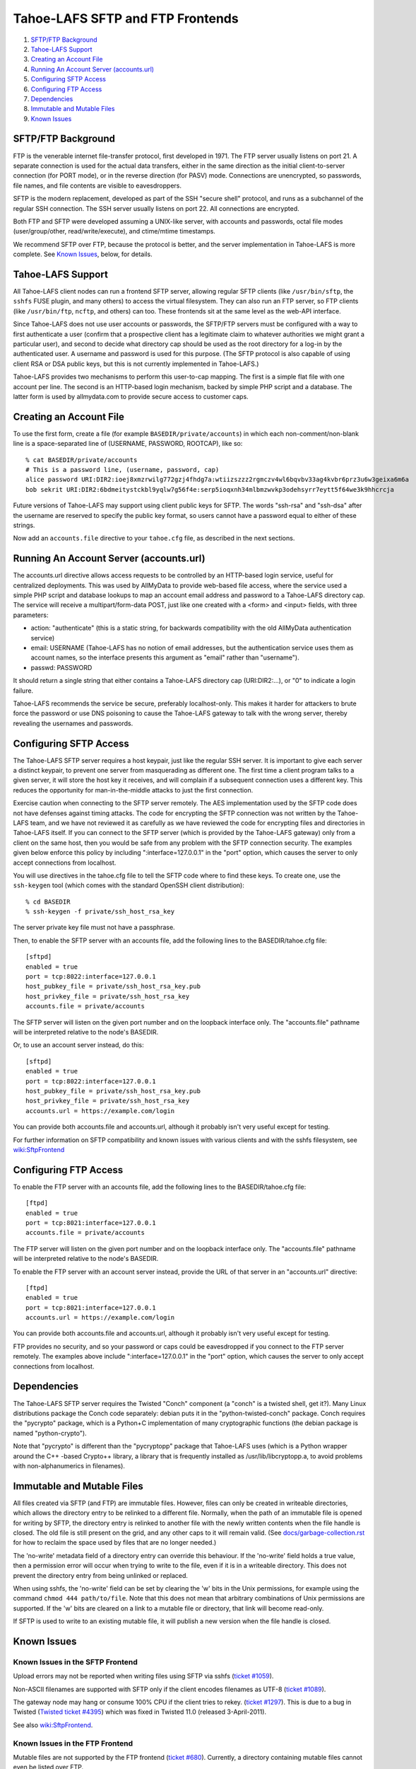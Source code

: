 =================================
Tahoe-LAFS SFTP and FTP Frontends
=================================

1.  `SFTP/FTP Background`_
2.  `Tahoe-LAFS Support`_
3.  `Creating an Account File`_
4.  `Running An Account Server (accounts.url)`_
5.  `Configuring SFTP Access`_
6.  `Configuring FTP Access`_
7.  `Dependencies`_
8.  `Immutable and Mutable Files`_
9.  `Known Issues`_


SFTP/FTP Background
===================

FTP is the venerable internet file-transfer protocol, first developed in
1971. The FTP server usually listens on port 21. A separate connection is
used for the actual data transfers, either in the same direction as the
initial client-to-server connection (for PORT mode), or in the reverse
direction (for PASV) mode. Connections are unencrypted, so passwords, file
names, and file contents are visible to eavesdroppers.

SFTP is the modern replacement, developed as part of the SSH "secure shell"
protocol, and runs as a subchannel of the regular SSH connection. The SSH
server usually listens on port 22. All connections are encrypted.

Both FTP and SFTP were developed assuming a UNIX-like server, with accounts
and passwords, octal file modes (user/group/other, read/write/execute), and
ctime/mtime timestamps.

We recommend SFTP over FTP, because the protocol is better, and the server
implementation in Tahoe-LAFS is more complete. See `Known Issues`_, below,
for details.

Tahoe-LAFS Support
==================

All Tahoe-LAFS client nodes can run a frontend SFTP server, allowing regular
SFTP clients (like ``/usr/bin/sftp``, the ``sshfs`` FUSE plugin, and many
others) to access the virtual filesystem. They can also run an FTP server,
so FTP clients (like ``/usr/bin/ftp``, ``ncftp``, and others) can too. These
frontends sit at the same level as the web-API interface.

Since Tahoe-LAFS does not use user accounts or passwords, the SFTP/FTP
servers must be configured with a way to first authenticate a user (confirm
that a prospective client has a legitimate claim to whatever authorities we
might grant a particular user), and second to decide what directory cap
should be used as the root directory for a log-in by the authenticated user.
A username and password is used for this purpose. (The SFTP protocol is also
capable of using client RSA or DSA public keys, but this is not currently
implemented in Tahoe-LAFS.)

Tahoe-LAFS provides two mechanisms to perform this user-to-cap mapping. The
first is a simple flat file with one account per line. The second is an
HTTP-based login mechanism, backed by simple PHP script and a database. The
latter form is used by allmydata.com to provide secure access to customer
caps.

Creating an Account File
========================

To use the first form, create a file (for example ``BASEDIR/private/accounts``)
in which each non-comment/non-blank line is a space-separated line of
(USERNAME, PASSWORD, ROOTCAP), like so::

 % cat BASEDIR/private/accounts
 # This is a password line, (username, password, cap)
 alice password URI:DIR2:ioej8xmzrwilg772gzj4fhdg7a:wtiizszzz2rgmczv4wl6bqvbv33ag4kvbr6prz3u6w3geixa6m6a
 bob sekrit URI:DIR2:6bdmeitystckbl9yqlw7g56f4e:serp5ioqxnh34mlbmzwvkp3odehsyrr7eytt5f64we3k9hhcrcja

Future versions of Tahoe-LAFS may support using client public keys for SFTP.
The words "ssh-rsa" and "ssh-dsa" after the username are reserved to specify
the public key format, so users cannot have a password equal to either of
these strings.

Now add an ``accounts.file`` directive to your ``tahoe.cfg`` file, as described in
the next sections.

Running An Account Server (accounts.url)
========================================

The accounts.url directive allows access requests to be controlled by an
HTTP-based login service, useful for centralized deployments. This was used
by AllMyData to provide web-based file access, where the service used a
simple PHP script and database lookups to map an account email address and
password to a Tahoe-LAFS directory cap. The service will receive a
multipart/form-data POST, just like one created with a <form> and <input>
fields, with three parameters:

• action: "authenticate" (this is a static string, for backwards
  compatibility with the old AllMyData authentication service)
• email: USERNAME (Tahoe-LAFS has no notion of email addresses, but the
  authentication service uses them as account names, so the interface
  presents this argument as "email" rather than "username").
• passwd: PASSWORD

It should return a single string that either contains a Tahoe-LAFS directory
cap (URI:DIR2:...), or "0" to indicate a login failure.

Tahoe-LAFS recommends the service be secure, preferably localhost-only.  This
makes it harder for attackers to brute force the password or use DNS
poisoning to cause the Tahoe-LAFS gateway to talk with the wrong server,
thereby revealing the usernames and passwords.

Configuring SFTP Access
=======================

The Tahoe-LAFS SFTP server requires a host keypair, just like the regular SSH
server. It is important to give each server a distinct keypair, to prevent
one server from masquerading as different one. The first time a client
program talks to a given server, it will store the host key it receives, and
will complain if a subsequent connection uses a different key. This reduces
the opportunity for man-in-the-middle attacks to just the first connection.

Exercise caution when connecting to the SFTP server remotely. The AES
implementation used by the SFTP code does not have defenses against timing
attacks. The code for encrypting the SFTP connection was not written by the
Tahoe-LAFS team, and we have not reviewed it as carefully as we have reviewed
the code for encrypting files and directories in Tahoe-LAFS itself. If you
can connect to the SFTP server (which is provided by the Tahoe-LAFS gateway)
only from a client on the same host, then you would be safe from any problem
with the SFTP connection security. The examples given below enforce this
policy by including ":interface=127.0.0.1" in the "port" option, which causes
the server to only accept connections from localhost.

You will use directives in the tahoe.cfg file to tell the SFTP code where to
find these keys. To create one, use the ``ssh-keygen`` tool (which comes with
the standard OpenSSH client distribution)::

 % cd BASEDIR
 % ssh-keygen -f private/ssh_host_rsa_key

The server private key file must not have a passphrase.

Then, to enable the SFTP server with an accounts file, add the following
lines to the BASEDIR/tahoe.cfg file::

 [sftpd]
 enabled = true
 port = tcp:8022:interface=127.0.0.1
 host_pubkey_file = private/ssh_host_rsa_key.pub
 host_privkey_file = private/ssh_host_rsa_key
 accounts.file = private/accounts

The SFTP server will listen on the given port number and on the loopback
interface only. The "accounts.file" pathname will be interpreted relative to
the node's BASEDIR.

Or, to use an account server instead, do this::

 [sftpd]
 enabled = true
 port = tcp:8022:interface=127.0.0.1
 host_pubkey_file = private/ssh_host_rsa_key.pub
 host_privkey_file = private/ssh_host_rsa_key
 accounts.url = https://example.com/login

You can provide both accounts.file and accounts.url, although it probably
isn't very useful except for testing.

For further information on SFTP compatibility and known issues with various
clients and with the sshfs filesystem, see wiki:SftpFrontend_

.. _wiki:SftpFrontend: https://tahoe-lafs.org/trac/tahoe-lafs/wiki/SftpFrontend

Configuring FTP Access
======================

To enable the FTP server with an accounts file, add the following lines to
the BASEDIR/tahoe.cfg file::

 [ftpd]
 enabled = true
 port = tcp:8021:interface=127.0.0.1
 accounts.file = private/accounts

The FTP server will listen on the given port number and on the loopback
interface only. The "accounts.file" pathname will be interpreted relative to
the node's BASEDIR.

To enable the FTP server with an account server instead, provide the URL of
that server in an "accounts.url" directive::

 [ftpd]
 enabled = true
 port = tcp:8021:interface=127.0.0.1
 accounts.url = https://example.com/login

You can provide both accounts.file and accounts.url, although it probably
isn't very useful except for testing.

FTP provides no security, and so your password or caps could be eavesdropped
if you connect to the FTP server remotely. The examples above include
":interface=127.0.0.1" in the "port" option, which causes the server to only
accept connections from localhost.

Dependencies
============

The Tahoe-LAFS SFTP server requires the Twisted "Conch" component (a "conch"
is a twisted shell, get it?). Many Linux distributions package the Conch code
separately: debian puts it in the "python-twisted-conch" package. Conch
requires the "pycrypto" package, which is a Python+C implementation of many
cryptographic functions (the debian package is named "python-crypto").

Note that "pycrypto" is different than the "pycryptopp" package that
Tahoe-LAFS uses (which is a Python wrapper around the C++ -based Crypto++
library, a library that is frequently installed as /usr/lib/libcryptopp.a, to
avoid problems with non-alphanumerics in filenames).

Immutable and Mutable Files
===========================

All files created via SFTP (and FTP) are immutable files. However, files can
only be created in writeable directories, which allows the directory entry to
be relinked to a different file. Normally, when the path of an immutable file
is opened for writing by SFTP, the directory entry is relinked to another
file with the newly written contents when the file handle is closed. The old
file is still present on the grid, and any other caps to it will remain
valid. (See `docs/garbage-collection.rst`_ for how to reclaim the space used
by files that are no longer needed.)

The 'no-write' metadata field of a directory entry can override this
behaviour. If the 'no-write' field holds a true value, then a permission
error will occur when trying to write to the file, even if it is in a
writeable directory. This does not prevent the directory entry from being
unlinked or replaced.

When using sshfs, the 'no-write' field can be set by clearing the 'w' bits in
the Unix permissions, for example using the command ``chmod 444 path/to/file``.
Note that this does not mean that arbitrary combinations of Unix permissions
are supported. If the 'w' bits are cleared on a link to a mutable file or
directory, that link will become read-only.

If SFTP is used to write to an existing mutable file, it will publish a new
version when the file handle is closed.

.. _docs/garbage-collection.rst: file:../garbage-collection.rst

Known Issues
============

Known Issues in the SFTP Frontend
---------------------------------

Upload errors may not be reported when writing files using SFTP via sshfs
(`ticket #1059`_).

Non-ASCII filenames are supported with SFTP only if the client encodes
filenames as UTF-8 (`ticket #1089`_).

The gateway node may hang or consume 100% CPU if the client tries to rekey.
(`ticket #1297`_).  This is due to a bug in Twisted (`Twisted ticket #4395`_)
which was fixed in Twisted 11.0 (released 3-April-2011).

See also wiki:SftpFrontend_.

.. _ticket #1059: https://tahoe-lafs.org/trac/tahoe-lafs/ticket/1059
.. _ticket #1089: https://tahoe-lafs.org/trac/tahoe-lafs/ticket/1089
.. _ticket #1297: https://tahoe-lafs.org/trac/tahoe-lafs/ticket/1297
.. _Twisted ticket #4395: https://twistedmatrix.com/trac/ticket/4395

Known Issues in the FTP Frontend
--------------------------------

Mutable files are not supported by the FTP frontend (`ticket
#680`_). Currently, a directory containing mutable files cannot even be
listed over FTP.

Non-ASCII filenames are not supported by FTP (`ticket #682`_).

The FTP frontend returns all timestamps as being Jan 1, 1970 (`ticket
#1688`_).

The FTP frontend sometimes fails to report errors, for example if an upload
fails because it does meet the "servers of happiness" threshold (`ticket
#1081`_).

.. _ticket #680: https://tahoe-lafs.org/trac/tahoe-lafs/ticket/680
.. _ticket #682: https://tahoe-lafs.org/trac/tahoe-lafs/ticket/682
.. _ticket #1081: https://tahoe-lafs.org/trac/tahoe-lafs/ticket/1081
.. _ticket #1688: https://tahoe-lafs.org/trac/tahoe-lafs/ticket/1688
